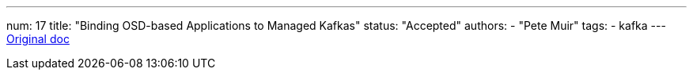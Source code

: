 ---
num: 17
title: "Binding OSD-based Applications to Managed Kafkas"
status: "Accepted"
authors:
  - "Pete Muir"
tags: 
  - kafka
---
https://docs.google.com/document/d/1peCOwXZV4F3qxO9gUkq9iAxkHJWjhgds5m0p2vN5yWk/edit[Original doc]
